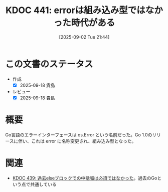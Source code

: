 :properties:
:ID: 20250902T214406
:mtime:    20250918072246
:ctime:    20250902214413
:end:
#+title:      KDOC 441: errorは組み込み型ではなかった時代がある
#+date:       [2025-09-02 Tue 21:44]
#+filetags:   :permanent:
#+identifier: 20250902T214406

* この文書のステータス
- 作成
  - [X] 2025-09-18 貴島
- レビュー
  - [X] 2025-09-18 貴島

* 概要

Go言語のエラーインターフェースは os.Error という名前だった。Go 1.0のリリースに伴い、これは error に名称変更され、組み込み型となった。

* 関連

- [[id:20250902T214123][KDOC 439: 過去elseブロックでの中括弧は必須ではなかった]]。過去のGoという点で共通している
